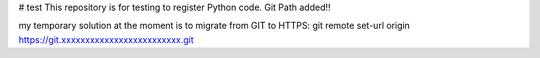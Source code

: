# test
This repository is for testing to register Python code.
Git Path added!!

my temporary solution at the moment is to migrate from GIT to HTTPS:
git remote set-url origin https://git.xxxxxxxxxxxxxxxxxxxxxxxxx.git
